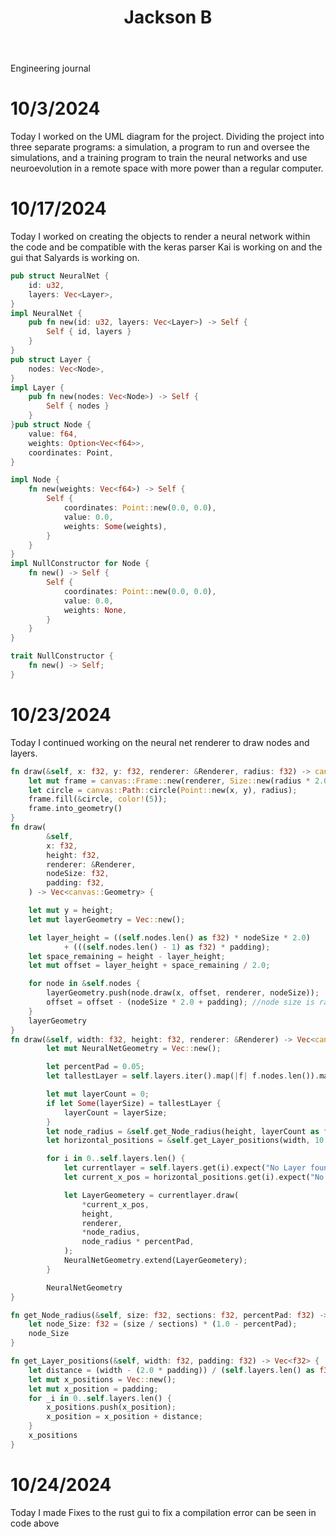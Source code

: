 #+title: Jackson B
Engineering journal

* 10/3/2024
Today I worked on the UML diagram for the project. Dividing the project into three separate programs: a simulation, a program to run and oversee the simulations, and a training program to train the neural networks and use neuroevolution in a remote space with more power than a regular computer.

[[./LogPictures/earuMultiagentUML.png]]

* 10/17/2024
Today I worked on creating the objects to render a neural network within the code and be compatible with the keras parser Kai is working on and the gui that Salyards is working on.
#+begin_src rust
pub struct NeuralNet {
    id: u32,
    layers: Vec<Layer>,
}
impl NeuralNet {
    pub fn new(id: u32, layers: Vec<Layer>) -> Self {
        Self { id, layers }
    }
}
pub struct Layer {
    nodes: Vec<Node>,
}
impl Layer {
    pub fn new(nodes: Vec<Node>) -> Self {
        Self { nodes }
    }
}pub struct Node {
    value: f64,
    weights: Option<Vec<f64>>,
    coordinates: Point,
}

impl Node {
    fn new(weights: Vec<f64>) -> Self {
        Self {
            coordinates: Point::new(0.0, 0.0),
            value: 0.0,
            weights: Some(weights),
        }
    }
}
impl NullConstructor for Node {
    fn new() -> Self {
        Self {
            coordinates: Point::new(0.0, 0.0),
            value: 0.0,
            weights: None,
        }
    }
}

trait NullConstructor {
    fn new() -> Self;
}
#+end_src

* 10/23/2024
Today I continued working on the neural net renderer to draw nodes and layers.
#+begin_src rust
fn draw(&self, x: f32, y: f32, renderer: &Renderer, radius: f32) -> canvas::Geometry {
    let mut frame = canvas::Frame::new(renderer, Size::new(radius * 2.0, radius * 2.0));
    let circle = canvas::Path::circle(Point::new(x, y), radius);
    frame.fill(&circle, color!(5));
    frame.into_geometry()
}
fn draw(
        &self,
        x: f32,
        height: f32,
        renderer: &Renderer,
        nodeSize: f32,
        padding: f32,
    ) -> Vec<canvas::Geometry> {

    let mut y = height;
    let mut layerGeometry = Vec::new();

    let layer_height = ((self.nodes.len() as f32) * nodeSize * 2.0)
            + (((self.nodes.len() - 1) as f32) * padding);
    let space_remaining = height - layer_height;
    let mut offset = layer_height + space_remaining / 2.0;

    for node in &self.nodes {
        layerGeometry.push(node.draw(x, offset, renderer, nodeSize));
        offset = offset - (nodeSize * 2.0 + padding); //node size is radius and circle drawer sets x and y on center so need to be nodeSize*2
    }
    layerGeometry
}
fn draw(&self, width: f32, height: f32, renderer: &Renderer) -> Vec<canvas::Geometry> {
        let mut NeuralNetGeometry = Vec::new();

        let percentPad = 0.05;
        let tallestLayer = self.layers.iter().map(|f| f.nodes.len()).max();

        let mut layerCount = 0;
        if let Some(layerSize) = tallestLayer {
            layerCount = layerSize;
        }
        let node_radius = &self.get_Node_radius(height, layerCount as f32, percentPad);
        let horizontal_positions = &self.get_Layer_positions(width, 10.0);

        for i in 0..self.layers.len() {
            let currentlayer = self.layers.get(i).expect("No Layer found");
            let current_x_pos = horizontal_positions.get(i).expect("No position found");

            let LayerGeometery = currentlayer.draw(
                ,*current_x_pos,
                height,
                renderer,
                ,*node_radius,
                node_radius * percentPad,
            );
            NeuralNetGeometry.extend(LayerGeometery);
        }

        NeuralNetGeometry
}

fn get_Node_radius(&self, size: f32, sections: f32, percentPad: f32) -> f32 {
    let node_Size: f32 = (size / sections) * (1.0 - percentPad);
    node_Size
}

fn get_Layer_positions(&self, width: f32, padding: f32) -> Vec<f32> {
    let distance = (width - (2.0 * padding)) / (self.layers.len() as f32);
    let mut x_positions = Vec::new();
    let mut x_position = padding;
    for _i in 0..self.layers.len() {
        x_positions.push(x_position);
        x_position = x_position + distance;
    }
    x_positions
}
#+end_src
* 10/24/2024
Today I made Fixes to the rust gui to fix a compilation error
can be seen in code above
